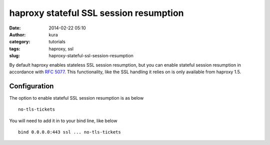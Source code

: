 haproxy stateful SSL session resumption
#######################################
:date: 2014-02-22 05:10
:author: kura
:category: tutorials
:tags: haproxy, ssl
:slug: haproxy-stateful-ssl-session-resumption



By default haproxy enables stateless SSL session resumption, but you can enable
stateful session resumption in accordance with
`RFC 5077 <http://www.ietf.org/rfc/rfc5077.txt>`__. This functionality, like
the SSL handling it relies on is only available from haproxy 1.5.

Configuration
=============

The option to enable stateful SSL session resumption is as below

::

    no-tls-tickets

You will need to add it in to your bind line, like below

::

    bind 0.0.0.0:443 ssl ... no-tls-tickets
